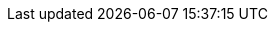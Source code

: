 ../../../../../components/camel-elasticsearch-rest-client/src/main/docs/elasticsearch-rest-client-component.adoc